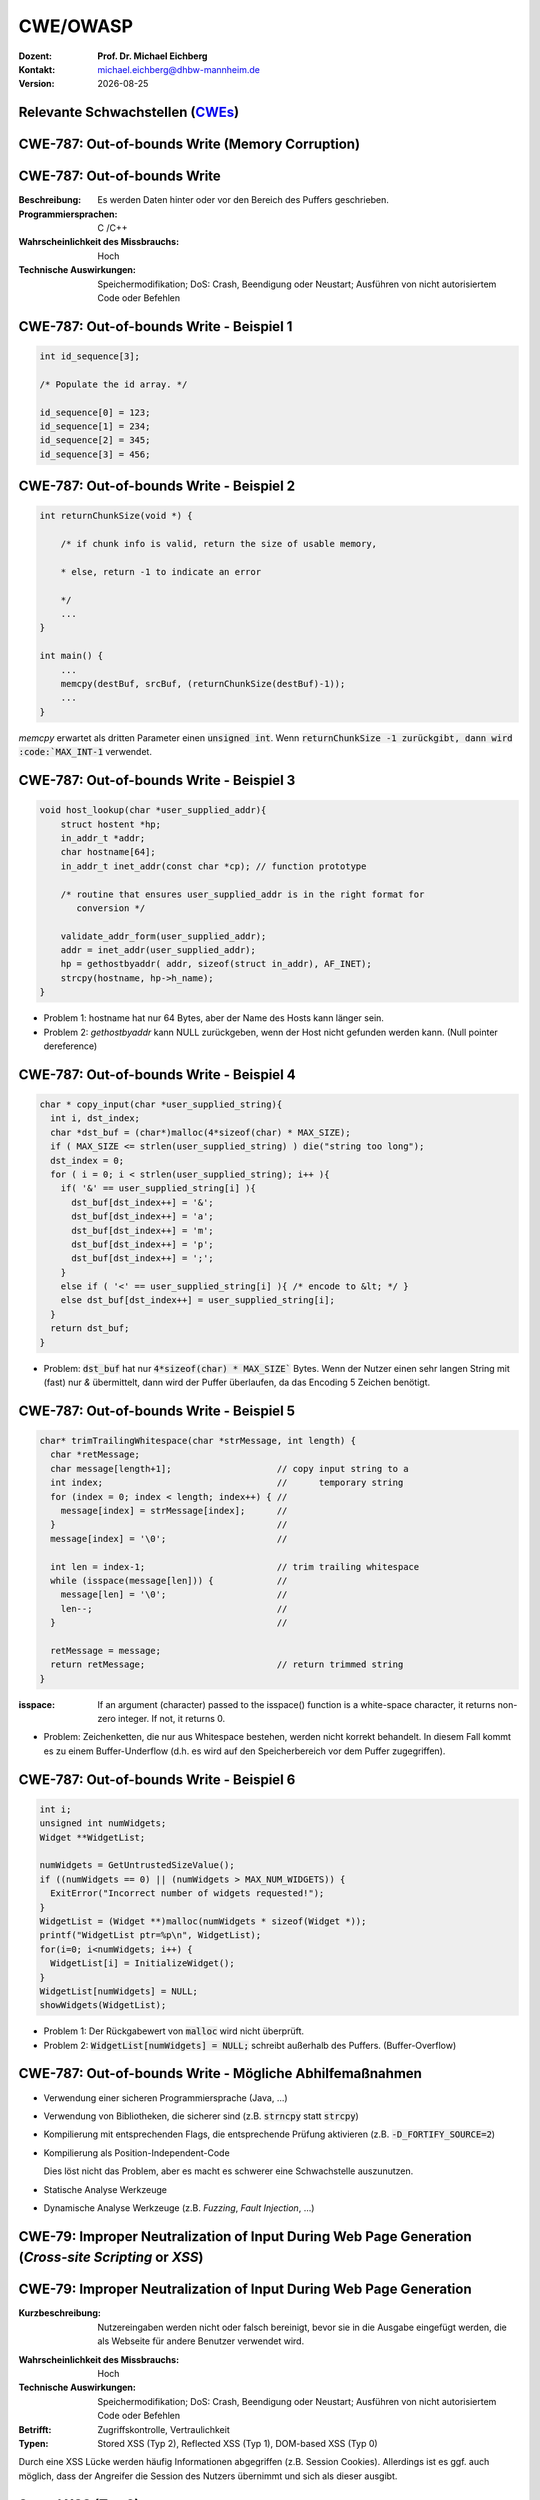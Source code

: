.. meta:: 
    :author: Michael Eichberg
    :keywords: "TCP"
    :description lang=de: Verteilte Systeme
    :id: lecture-tcp
    :first-slide: last-viewed

.. |date| date::
.. |at| unicode:: 0x40

.. role:: incremental   
.. role:: eng
.. role:: ger
.. role:: red
.. role:: green
.. role:: blue
.. role:: minor
.. role:: ger-quote
.. role:: obsolete
.. role:: line-above
.. role:: huge
.. role:: xxl

.. role:: raw-html(raw)
   :format: html


CWE/OWASP
=====================================================

:Dozent: **Prof. Dr. Michael Eichberg**
:Kontakt: michael.eichberg@dhbw-mannheim.de
:Version: |date|


.. class:: new-section transition-fade

Relevante Schwachstellen (`CWEs <https://cwe.mitre.org>`__)
-------------------------------------------------------------


.. No 1 in CWE Top 2023

.. class:: new-subsection transition-move-to-top

CWE-787: Out-of-bounds Write (Memory Corruption)
--------------------------------------------------------

CWE-787: Out-of-bounds Write
----------------------------

:Beschreibung: Es werden Daten hinter oder vor den Bereich des Puffers geschrieben.
:Programmiersprachen: C /C++
:Wahrscheinlichkeit des Missbrauchs: Hoch
:Technische Auswirkungen: Speichermodifikation; DoS: Crash, Beendigung oder Neustart; Ausführen von nicht autorisiertem Code oder Befehlen


.. class:: scriptsize

CWE-787: Out-of-bounds Write - Beispiel 1
--------------------------------------------------------


.. code:: c

    int id_sequence[3];

    /* Populate the id array. */

    id_sequence[0] = 123;
    id_sequence[1] = 234;
    id_sequence[2] = 345;
    id_sequence[3] = 456;


.. class:: scriptsize

CWE-787: Out-of-bounds Write - Beispiel 2
--------------------------------------------------------

.. code:: C

    int returnChunkSize(void *) {

        /* if chunk info is valid, return the size of usable memory,

        * else, return -1 to indicate an error

        */
        ...
    }

    int main() {
        ...
        memcpy(destBuf, srcBuf, (returnChunkSize(destBuf)-1));
        ...
    }

.. container:: post-lecture-exercise-solution

    `memcpy` erwartet als dritten Parameter einen :code:`unsigned int`. Wenn :code:`returnChunkSize -1 zurückgibt, dann wird :code:`MAX_INT-1` verwendet.


.. class:: scriptsize

CWE-787: Out-of-bounds Write - Beispiel 3
--------------------------------------------------------

.. code:: C

    void host_lookup(char *user_supplied_addr){
        struct hostent *hp;
        in_addr_t *addr;
        char hostname[64];
        in_addr_t inet_addr(const char *cp); // function prototype

        /* routine that ensures user_supplied_addr is in the right format for 
           conversion */

        validate_addr_form(user_supplied_addr);
        addr = inet_addr(user_supplied_addr);
        hp = gethostbyaddr( addr, sizeof(struct in_addr), AF_INET);
        strcpy(hostname, hp->h_name);
    }

.. container:: post-lecture-exercise-solution

    - Problem 1: hostname hat nur 64 Bytes, aber der Name des Hosts kann länger sein.
    - Problem 2: `gethostbyaddr` kann NULL zurückgeben, wenn der Host nicht gefunden werden kann. (Null pointer dereference)


.. class:: scriptsize

CWE-787: Out-of-bounds Write - Beispiel 4
--------------------------------------------------------

.. code:: C

    char * copy_input(char *user_supplied_string){
      int i, dst_index;
      char *dst_buf = (char*)malloc(4*sizeof(char) * MAX_SIZE);
      if ( MAX_SIZE <= strlen(user_supplied_string) ) die("string too long");
      dst_index = 0;
      for ( i = 0; i < strlen(user_supplied_string); i++ ){
        if( '&' == user_supplied_string[i] ){
          dst_buf[dst_index++] = '&';
          dst_buf[dst_index++] = 'a';
          dst_buf[dst_index++] = 'm';
          dst_buf[dst_index++] = 'p';
          dst_buf[dst_index++] = ';';
        }
        else if ( '<' == user_supplied_string[i] ){ /* encode to &lt; */ }
        else dst_buf[dst_index++] = user_supplied_string[i];
      }
      return dst_buf;
    }

.. container:: post-lecture-exercise-solution

    - Problem: :code:`dst_buf` hat nur :code:`4*sizeof(char) * MAX_SIZE`` Bytes. Wenn der Nutzer einen sehr langen String mit (fast) nur `&` übermittelt, dann wird der Puffer überlaufen, da das Encoding 5 Zeichen benötigt.


.. class:: scriptsize

CWE-787: Out-of-bounds Write - Beispiel 5
--------------------------------------------------------

.. code:: C

    char* trimTrailingWhitespace(char *strMessage, int length) {
      char *retMessage;
      char message[length+1];                    // copy input string to a 
      int index;                                 //      temporary string
      for (index = 0; index < length; index++) { //
        message[index] = strMessage[index];      //
      }                                          //
      message[index] = '\0';                     //

      int len = index-1;                         // trim trailing whitespace
      while (isspace(message[len])) {            //
        message[len] = '\0';                     //
        len--;                                   //
      }                                          //
      
      retMessage = message;
      return retMessage;                         // return trimmed string
    }

.. container:: supplemental

    :isspace: If an argument (character) passed to the isspace() function is a white-space character, it returns non-zero integer. If not, it returns 0.

.. container:: post-lecture-exercise-solution

    - Problem: Zeichenketten, die nur aus Whitespace bestehen, werden nicht korrekt behandelt. In diesem Fall kommt es zu einem Buffer-Underflow (d.h. es wird auf den Speicherbereich vor dem Puffer zugegriffen).
    


.. class:: scriptsize

CWE-787: Out-of-bounds Write - Beispiel 6
--------------------------------------------------------

.. code:: C

    int i;
    unsigned int numWidgets;
    Widget **WidgetList;

    numWidgets = GetUntrustedSizeValue();
    if ((numWidgets == 0) || (numWidgets > MAX_NUM_WIDGETS)) {
      ExitError("Incorrect number of widgets requested!");
    }
    WidgetList = (Widget **)malloc(numWidgets * sizeof(Widget *));
    printf("WidgetList ptr=%p\n", WidgetList);
    for(i=0; i<numWidgets; i++) {
      WidgetList[i] = InitializeWidget();
    }
    WidgetList[numWidgets] = NULL;
    showWidgets(WidgetList);


.. container:: post-lecture-exercise-solution

    - Problem 1: Der Rückgabewert von :code:`malloc` wird nicht überprüft.
    - Problem 2: :code:`WidgetList[numWidgets] = NULL;` schreibt außerhalb des Puffers. (Buffer-Overflow)
    

CWE-787: Out-of-bounds Write - Mögliche Abhilfemaßnahmen
----------------------------------------------------------

.. class:: incremental

- Verwendung einer sicheren Programmiersprache (Java, ...)
- Verwendung von Bibliotheken, die sicherer sind (z.B. :code:`strncpy` statt :code:`strcpy`)
- Kompilierung mit entsprechenden Flags, die entsprechende Prüfung aktivieren (z.B. :code:`-D_FORTIFY_SOURCE=2`)
- Kompilierung als Position-Independent-Code 

  :minor:`Dies löst nicht das Problem, aber es macht es schwerer eine Schwachstelle auszunutzen.`
- Statische Analyse Werkzeuge
- Dynamische Analyse Werkzeuge (z.B. *Fuzzing*, *Fault Injection*, ...)



.. No 2 in CWE Top 2023

.. class:: new-subsection transition-move-to-top

CWE-79: Improper Neutralization of Input During Web Page Generation (*Cross-site Scripting* or *XSS*)
----------------------------------------------------------------------------------------------------------

CWE-79: Improper Neutralization of Input During Web Page Generation
---------------------------------------------------------------------

:Kurzbeschreibung: Nutzereingaben werden nicht oder falsch bereinigt, bevor sie in die Ausgabe eingefügt werden, die als Webseite für andere Benutzer verwendet wird.

.. The product does not neutralize or incorrectly neutralizes user-controllable input before it is placed in output that is used as a web page that is served to other users.

:Wahrscheinlichkeit des Missbrauchs: Hoch
:Technische Auswirkungen: Speichermodifikation; DoS: Crash, Beendigung oder Neustart; Ausführen von nicht autorisiertem Code oder Befehlen
:Betrifft: Zugriffskontrolle, Vertraulichkeit
:Typen: Stored XSS (Typ 2), Reflected XSS (Typ 1), DOM-based XSS (Typ 0)

.. container:: supplemental

    Durch eine XSS Lücke werden häufig Informationen abgegriffen (z.B. Session Cookies). Allerdings ist es ggf. auch möglich, dass der Angreifer die Session des Nutzers übernimmt und sich als dieser ausgibt. 

Stored XSS (Typ 2)
-------------------

.. image:: images/xss/stored-xss.svg
   :alt: Stored XSS
   :width: 1700px
   :align: center


Reflected XSS (Typ 1)
----------------------

.. image:: images/xss/reflected-xss.svg
   :alt: Reflected XSS
   :width: 1650px
   :align: center

.. container:: supplemental

    Reflected XSS ist häufig schwerer auszunutzen, da der Angreifer den Nutzer dazu bringen muss, einen Link zu klicken, der den Angriffsvektor enthält. Bei Stored XSS ist dies nicht notwendig, da der Angriffsvektor bereits auf dem Server gespeichert ist.


Dom-based XSS (Typ 0)
----------------------

.. image:: images/xss/dom-based-xss.svg
   :alt: Dom-based XSS
   :width: 1500px
   :align: center

.. container:: supplemental

    Dom-based XSS ist am schwersten Auszunutzen, da der Angreifer den Nutzer dazu bringen muss den Schadcode in die Informationen einzubringen, die von dem Script verarbeitet werden (z.B. durch das Eingeben in ein Formular).




.. class:: scriptsize

CWE-79: XSS - Beispiel 1 - XSS Typ 1 (Php)
--------------------------------------------------------


.. code:: php

    # Rückgabe einer Willkommensnachricht basierend auf dem 
    # HTTP Get username Parameter
    $username = $_GET['username'];
    echo '<div class="header"> Welcome, ' . $username . '</div>';



.. container:: post-lecture-exercise-solution

    - Problem: der Nutzername kann "beliebig lange" sein und insbesondere beliebigen JavaScript Code enthalten. Beispiel :code:`http://trustedSite.example.com/welcome.php?username=<Script Language="Javascript">alert("You've been attacked!");</Script>`. Komplexerer Code könnte zum Beispiel ein Fakelogin nachbauen und so die Zugangsdaten des Nutzers abgreifen. Entsprechende Links könnten mit Hilfe von Werkzeugen so verschleiert werden, dass der Nutzer nicht bemerkt, dass er auf einen Link mit Schadfunktion klickt.


.. class:: scriptsize

CWE-79: XSS - Beispiel 2 - XSS Typ 2 (JSP)
--------------------------------------------------------

.. code:: jsp

    <%  String eid = request.getParameter("eid");
        Statement stmt = conn.createStatement();
        ResultSet rs = stmt.executeQuery("select * from emp where id="+eid);
        if (rs != null) {
          rs.next();
          String name = rs.getString("name");
        }
    %>

    Employee Name: <%= name %>

.. container:: post-lecture-exercise-solution

    - Problem: Falls der Nutzer in der Lage war seinen Namen selber zu wählen und beim Anlegen keine ausreichenden Prüfungen stattgefunden haben, ist ggf. ein XSS Angriff möglich. 
    - Weiteres Problem : In dem Beispiel wird der Parameter :code:`eid` nicht validiert. Der Angreifer kann beliebige SQL-Statements ausführen. 


.. class:: scriptsize

CWE-79: XSS - Beispiel 3 - XSS Typ 2 (PHP)
--------------------------------------------------------

.. code:: php

    $username = mysql_real_escape_string($username);
    $fullName = mysql_real_escape_string($fullName);
    $query = sprintf('Insert Into users (uname,pwd,fname) Values ("%s","%s","%s")', 
                     $username, 
                     crypt($password),
                     $fullName) ;
    mysql_query($query);
    ...

.. container:: post-lecture-exercise-solution

    - Problem: Hier wird zwar die Eingabe validiert (mysql_real_escape_string) aber *nur* in Hinblick auf SQL Injections! Der Angreifer kann so einen Nutzer anlegen, der HTML code enthält.



CWE-79: Improper Neutralization of Input During Web Page Generation - Abhilfemaßnahmen und Erkennung
-------------------------------------------------------------------------------------------------------------

.. class:: incremental

- Verwendung von geprüften/sicheren APIs
- Verringerung der Angriffsfläche mit dem Ziel möglichst wenig Daten in Cookies etc. zu speichern.
- Prüfung dass alle Client-seitigen Prüfungen auch Server-seitig vorgenommen werden.
- Prüfe jeden Input.
- Verwendung von HttpOnly Cookies (d.h. Cookies, die nicht über JavaScript ausgelesen werden können)
- Statische Analyse Werkzeuge
- Beherzigen von Best Practices (`XSS Prevention Cheat Sheet <https://cheatsheetseries.owasp.org/cheatsheets/Cross_Site_Scripting_Prevention_Cheat_Sheet.html>`__)



.. No 3 in CWE Top 2023

.. class:: new-subsection transition-move-to-top

CWE-89: Improper Neutralization of Special Elements used in an SQL Command (*SQL Injection*)
----------------------------------------------------------------------------------------------

CWE-89: Improper Neutralization of Special Elements used in an SQL Command 
----------------------------------------------------------------------------

:Kurzbeschreibung: Ein SQL-Befehl wird ganz oder teilweise unter Verwendung extern beeinflusster Eingaben von einer vorgelagerten Komponente erzeugt, bereinigt aber spezielle Elemente nicht oder falsch, die den beabsichtigten SQL-Befehl verändern könnten, wenn er an eine nachgelagerte Komponente gesendet wird.

:Wahrscheinlichkeit des Missbrauchs: Hoch
:Technologie: Datenbanken
:Betrifft: Zugriffskontrolle, Vertraulichkeit, Integrität



.. class:: scriptsize

CWE-89: SQL Injection - Beispiel 1 (MS SQl)
--------------------------------------------------------

.. code:: sql

    SELECT ITEM,PRICE FROM PRODUCT WHERE ITEM_CATEGORY='$user_input' ORDER BY PRICE

.. admonition:: Hintergrund
    :class: margin-top-2em

    MS SQL hat eine eingebaute Funktion, die es erlaubt Shell Befehle auszuführen. Diese Funktion kann auch in einem SQL Statement verwendet werden.


.. container:: post-lecture-exercise-solution   

    - Problem: Sollte der Nutzername :code:`'; exec master..xp_cmdshell 'dir' --` sein, dann wird das entsprechende Kommando ausgeführt.


.. class:: scriptsize

CWE-89: SQL Injection - Beispiel 2 (PHP)
--------------------------------------------------------

.. code:: php

    $id = $_COOKIE["mid"];
    mysql_query("SELECT MessageID, Subject FROM messages WHERE MessageID = '$id'");


.. container:: post-lecture-exercise-solution   

    - Problem: Der Wert von :code:`$id`, welcher aus einem Cookie ausgelesen wird, wird nicht validiert. Auch wenn Cookies nicht trivial von einem Nutzer bzw. Angreifer manipuliert werden können, so ist es dennoch möglich. Der Angreifer kann so beliebige SQL Statements ausführen. Deswegen gilt: *Alle* Eingaben müssen validiert werden.
    - 

CWE-89: Improper Neutralization of Special Elements used in an SQL Command - Abhilfemaßnahmen und Erkennung
--------------------------------------------------------------------------------------------------------------

.. class:: incremental

- Verwendung von geprüften/sicheren APIs.
- Verwendung von *Prepared Statements*.
- Datenbank nur mit den notwendigen Rechten betreiben (*Principle of Least Privilege*)
- Sollte es notwendig sein einen dynamischen SQL Befehl zu erstellen, dann sollten geprüfte Escapefunktionen verwendet werden.
- Statische Analyse Werkzeuge
- ggf. Application-level Firewall einsetzen




.. No 4 in CWE Top 2023

.. class:: new-subsection transition-move-to-top

CWE-416: Use After Free (UAF)
----------------------------------------------------------------------------------------------

CWE-416: Use After Free 
----------------------------------------------------------------------------

:Kurzbeschreibung: Referenzierung von Speicher nach der Freigabe kann dazu führen, dass ein Programm abstürzt, unerwartete Werte verwendet oder Code ausführt.

:Wahrscheinlichkeit des Missbrauchs: Hoch
:Programmiersprachen: C, C++
:Betrifft: Verfügbarkeit, Vertraulichkeit, Integrität



.. class:: scriptsize

CWE-416: Use After Free - Triviales Beispiel
----------------------------------------------------------------------------

.. code:: C

    char* ptr = (char*)malloc (SIZE);
    if (err) {
      abrt = 1;
      free(ptr);
    }
    ...
    if (abrt) {
      logError("operation aborted before commit", ptr); // Use of ptr after free
    }

.. admonition:: Hinweis
    :class: margin-top-2em

    Ziel ist es im Allgemeinen eine Referenz auf einen interessanten Speicherbereich zu erhalten, der bereits freigegeben wurde und dann den Inhalt dieses Speicherbereichs auszulesen bzw. zu manipulieren, um die nächste Verwendung zu kontrollieren.


.. class:: scriptsize

CWE-416: Use After Free - Beispiel
----------------------------------------------------------------------------

.. container:: two-columns

    .. container:: column

        .. code:: C

            #include <stdlib.h>
            #include <stdio.h>
            #include <string.h>
            #define BUFSIZER1 512
            int main(int argc, char **argv) {
              char *buf1R1, *buf2R1, *buf2R2;
              buf1R1 = (char *) malloc(BUFSIZER1);
              buf2R1 = (char *) malloc(BUFSIZER1);
              printf("buf2R1 -> %p\n",buf2R1); 
              free(buf2R1);
              buf2R2 = (char *) malloc(BUFSIZER1);
              strncpy(buf2R1, argv[1], BUFSIZER1-1);
              printf("[FREED]   %p\n",buf2R1);
              printf("buf2R2 -> %p\n",buf2R2);
              printf("buf2R2  = %s\n",buf2R2);
              free(buf1R1);
              free(buf2R2);
            }

    .. container:: column

        **Fragen**:

        Wird dieses Program bis zum Ende laufen oder abstürzen? 
        
        Welche Ausgabe erzeugt das Programm?

        Ist die Ausgabe bei jedem Lauf gleich?

.. container:: post-lecture-exercise-solution   

    Das Programm wird (immer) bis zum Ende laufen!

    Ausgabe - 1. Lauf:

    .. code:: text

        buf2R1 -> 0xaaaabc1fc4b0
        [FREED]   0xaaaabc1fc4b0
        buf2R2 -> 0xaaaabc1fc4b0
        buf2R2  = Test

    Ausgabe - 2. Lauf:

    .. code:: text

        buf2R1 -> 0xaaaad5de54b0
        [FREED]   0xaaaad5de54b0
        buf2R2 -> 0xaaaad5de54b0
        buf2R2  = Test


    Der Inhalt von :code:`buf2R2` ist :code:`Test`, obwohl dort nie explizit etwas hinkopiert wurde. Die Ausgabe ist bei jedem Lauf anders, da wir Position-Independent-Code haben und der Kernel ASLR verwendet.

    Die Ausgabe wird bei jedem Lauf gleich, wenn man beides explizit unterbindet.

    .. code:: bash
    
        gcc uaf.c -fno-stack-protector -D_FORTIFY_SOURCE=0 -no-pie -fno-pic
        echo 0 | sudo tee /proc/sys/kernel/randomize_va_space
    
        $ ./a.out Test
        buf2R1 -> 0x4214b0
        [FREED]   0x4214b0
        buf2R2 -> 0x4214b0
        buf2R2  = Test
        $ ./a.out Test
        buf2R1 -> 0x4214b0
        [FREED]   0x4214b0
        buf2R2 -> 0x4214b0
        buf2R2  = Test



.. class:: scriptsize

CWE-416: CVE-2006-4997 IP over ATM clip_mkip dereference freed pointer (Linux Kernel)
---------------------------------------------------------------------------------------


.. code:: c

   // clip_mkip (clip.c):
      198 static void clip_push(struct atm_vcc *vcc,struct sk_buff *skb) {
      ...
      234         memset(ATM_SKB(skb), 0, sizeof(struct atm_skb_data));
      235         netif_rx(skb);
      236 }
      ...
      510         clip_push(vcc,skb);
      511         PRIV(skb->dev)->stats.rx_packets--;
      512         PRIV(skb->dev)->stats.rx_bytes -= len;

   // netif_rx (dev.c):
      1392 int netif_rx(struct sk_buff *skb) {
      ...
      1428        kfree_skb(skb);	//drop skb
      1429        return NET_RX_DROP;

.. container:: post-lecture-exercise-solution   

    - Problem: In Zeile 511 wird auf den Speicherbereich von :code:`skb->dev` zugegriffen, obwohl dieser bereits freigegeben wurde in ``netif_rx`` in Zeile 1428.


CWE-416: Use After Free - Abhilfemaßnahmen und Erkennung
----------------------------------------------------------------------------

.. class:: incremental

- Wahl einer sicheren Programmiersprache (z.B. RUST)
- explizites :code:`NULL` setzen, nachdem der Speicherbereich freigegeben wurde 
- Fuzzing
- Statische Analyse Werkzeuge

.. container:: supplemental

    Empfohlene Lektüre: `One day short of a full chain: Real world exploit chains explained <https://github.blog/2021-03-24-real-world-exploit-chains-explained/>`__ (In Teil 1 wird eine UAF Schwachstelle genutzt.)



.. No 5 in CWE Top 2023

.. class:: new-subsection transition-move-to-top
    
CWE-78: Improper Neutralization of Special Elements used in an OS Command (*OS Command Injection*)
----------------------------------------------------------------------------------------------------------


CWE-78: Improper Neutralization of Special Elements used in an OS Command
----------------------------------------------------------------------------

:Kurzbeschreibung: Alles oder zumindest ein Teil eines Betriebssystembefehls hängt von extern beeinflussten Eingaben ab. Es erfolgt jedoch keine Bereinigung spezieller Elemente, die den beabsichtigten Betriebssystembefehl verändern könnten.

.. The product constructs all or part of an OS command using externally-influenced input from an upstream component, but it does not neutralize or incorrectly neutralizes special elements that could modify the intended OS command when it is sent to a downstream component.  

:Wahrscheinlichkeit des Missbrauchs: Hoch
:Betrifft: Verfügbarkeit, Vertraulichkeit, Integrität
:Arten:
    1. Ein bestimmtes Program wird ausgeführt und die Nutzerdaten werden als Parameter übergeben.
    2. Die Anwendung bestimmt basierend auf den Nutzerdaten welches Program mit welchen Parametern ausgeführt wird.


.. class:: scriptsize

CWE-78: Improper Neutralization of Special Elements used in an OS Command - Beispiel (Java)
-------------------------------------------------------------------------------------------

.. code:: java

    ...
    String btype = request.getParameter("backuptype");
    String cmd = new String("cmd.exe /K \"
    c:\\util\\rmanDB.bat "
    +btype+
    "&&c:\\utl\\cleanup.bat\"")

    System.Runtime.getRuntime().exec(cmd);
    ...


.. container:: post-lecture-exercise-solution   

    - Problem: Der Wert von :code:`btype` wird nicht validiert und dewegen kann der Angreifer  beliebige Befehle ausführen, da die Shell (:code:`cmd.exe``) mehrere Befehle, die mit :code:`&&` verknüpft sind hintereinander ausführt.


CWE-78: Improper Neutralization of Special Elements used in an OS Command - Abhilfemaßnahmen und Erkennung
--------------------------------------------------------------------------------------------------------------

.. class:: incremental

- Verwendung von geprüften/sicheren APIs.
- Anwendung bzw. Befehl nur mit den notwendigen Rechten betreiben (*Principle of Least Privilege*) bzw. in einer Sandbox ausführen.
- Statische Analyse Werkzeuge
- Dynammische Analyse in Kombination mit Fuzzing
- Manuelle Code Reviews/Statische Analyse
- ggf. Application-level Firewall einsetzen





.. No 6 in CWE Top 2023

.. class:: new-subsection transition-move-to-top
    
CWE-20: Improper Input Validation
-------------------------------------------


CWE-20: Improper Input Validation
-------------------------------------------


:Kurzbeschreibung:  Empfangene Eingaben oder Daten werden nicht nicht oder falsch validiert in Hinblick darauf, dass die Eingaben die Eigenschaften haben, die für eine sichere und korrekte Verarbeitung der Daten erforderlich sind.   

.. The product receives input or data, but it does not validate or incorrectly validates that the input has the properties that are required to process the data safely and correctly.   

:Wahrscheinlichkeit des Missbrauchs: Hoch
:Betrifft: Verfügbarkeit, Vertraulichkeit, Integrität
:Anwendungsbereiche:
    - Rohdaten - Strings, Zahlen, Parameter, Dateiinhalte, etc.
    - Metadaten - Information über die Rohdaten, wie zum Beispiel *Header* oder Größe


CWE-20: Improper Input Validation - zu verifizierende Werte und Eigenschaften
-------------------------------------------------------------------------------

.. class:: incremental smaller

- **Größen** wie Größe, Länge, Häufigkeit, Preis, Rate, Anzahl der Vorgänge, Zeit usw.
- **implizite oder abgeleitete Größen**, wie z. B. die tatsächliche Größe einer Datei anstelle einer angegebenen Größe
- **Indizes**, Offsets oder Positionen in komplexeren Datenstrukturen
- **Schlüssel** von Hashtabellen, assoziativen Feldern usw.
- **syntaktische Korrektheit** - Übereinstimmung mit der erwarteten Syntax
- Bestimmung des **tatsächlichen Typs der Eingabe** (oder das, was die Eingabe zu sein scheint)
- **Konsistenz** zwischen den Rohdaten und Metadaten, zwischen Referenzen usw.
- **semantische Korrektheit** bzw. Konformität mit domänenspezifischen Regeln, z. B. Geschäftslogik
- **Authentizität** von z. B. kryptografischen Signaturen 



.. class:: center-elements-on-slide

\ 
-------------------------------------------------------------------------------

.. admonition:: Improper Input Validation vs. Injection
    
    Ein Name wie ``O'Reily`` stellt ein Problem dar, wenn er in ein SQL Statement eingefügt wird, sollte jedoch von der Anwendung verarbeitet werden können und die Eingabevalidierung passieren.

    Die Validierung muss immer in Hinblick auf den Kontext erfolgen.


.. class:: scriptsize

CWE-20: Improper Input Validation - Beispiel partielle Validierung
---------------------------------------------------------------------

C:

.. code:: c

    #define MAX_DIM 100   
    int m,n, error; /* m,n = board dimensions */
    board_square_t *board;
    printf("Please specify the board height: \n");
    error = scanf("%d", &m);
    if ( EOF == error ) die("No integer passed!\n");
    printf("Please specify the board width: \n");
    error = scanf("%d", &n);
    if ( EOF == error ) die("No integer passed!\n");
    if ( m > MAX_DIM || n > MAX_DIM ) die("Value too large!\n");

    board = (board_square_t*) malloc( m * n * sizeof(board_square_t));
    ...

.. admonition:: Warnung
    :class: incremental margin-top-1em

    Ein vergleichbares Problem ist auch in sicheren Programmiersprachen möglich.

.. container:: post-lecture-exercise-solution   

    - Problem: n und m werden nicht vollständig validiert. Sind die Werte negativ, dann wird ggf. sehr viel Speicher alloziiert oder das Programm stürzt ab. 

    


CWE-20: Improper Input Validation - Abhilfemaßnahmen und Erkennung
----------------------------------------------------------------------

.. class:: incremental

- (begrenzt) Statische Analyse Werkzeuge
- Manuelle statische Analyse insbesondere in Hinblick auf die zugrundeliegende Semantik
- Dynamische Analyse mit Fuzzing





.. No 7 in CWE Top 2023

.. class:: new-subsection transition-move-to-top

CWE-125: Out-of-bounds Read
-------------------------------------------



CWE-125: Out-of-bounds Read
-------------------------------------------


:Kurzbeschreibung: Daten vor oder nach einem Puffer werden gelesen.

.. The product reads data past the end, or before the beginning, of the intended buffer. 

:Wahrscheinlichkeit des Missbrauchs: Hoch
:Programmiersprachen: C, C++
:Betrifft: Vertraulichkeit
:Auswirkungen: Umgehung von Schutzmaßnahmen; Lesen von Speicher

.. container:: supplemental

    Die Ausnutzung dieser Schwachstelle ist häufig schwierig, da nicht immer bekannt ist welche und wieviele Daten gelesen werden können. Es kann allerdings möglich sein Speicheradressen auszulesen. Dies kann ggf. genutzt werden, um Mechanismen wie ASLR zu umgehen.


.. class:: scriptsize

CWE-125: Out-of-bounds Read - Beispiel: partielle Validierung
-------------------------------------------------------------

C:

.. code:: C

    int getValueFromArray(int *array, int len, int index) {
      int value;

      // check that the array index is less than the maximum length of the array
      if (index < len) {
        // get the value at the specified index of the array
        value = array[index];
      }
      // if array index is invalid then output error message
      // and return value indicating error
      else {
        printf("Value is: %d\n", array[index]);
        value = -1;
      }
      return value;
    }


.. container:: post-lecture-exercise-solution   

    - Problem: Der Wert von :code:`index` wird nicht gegen zu kleine Werte validiert. Der Angreifer kann so beliebige Speicherbereiche auslesen.


CWE-125: Out-of-bounds Read - Abhilfemaßnahmen und Erkennung
----------------------------------------------------------------------

.. class:: incremental

- eine sichere Programmiersprache verwenden
- Fuzzing
- Statische Analyse Werkzeuge welche Kontroll- und Datenflussanalyse durchführen



.. No 8 in CWE Top 2023

.. class:: new-subsection transition-move-to-top

CWE-22: Improper Limitation of a Pathname to a Restricted Directory (*Path Traversal*)
-------------------------------------------------------------------------------------------


CWE-22: Improper Limitation of a Pathname to a Restricted Directory
----------------------------------------------------------------------------


:Kurzbeschreibung:  Externe Eingaben werden für die Konstruktion eines Pfadnamens verwendet, der eine Datei oder ein Verzeichnis identifizieren soll, das sich unterhalb eines eingeschränkten übergeordneten Verzeichnisses befindet. Eine Bereinigung spezieller Elemente innerhalb des Pfadnamens erfolgt jedoch nicht ordnungsgemäß, was dazu führen kann, dass der Pfadname zu einem Ort außerhalb des eingeschränkten Verzeichnisses aufgelöst wird. 

.. The product uses external input to construct a pathname that is intended to identify a file or directory that is located underneath a restricted parent directory, but the product does not properly neutralize special elements within the pathname that can cause the pathname to resolve to a location that is outside of the restricted directory. 

:Wahrscheinlichkeit des Missbrauchs: Hoch
:Betrifft: Vertraulichkeit, Integrität, Verfügbarkeit


.. class:: scriptsize

CWE-22: Path Traversal - Beispiel: fehlende Validierung
--------------------------------------------------------

PHP:

.. code:: php

    <?php
    $file = $_GET['file'];
    include("/home/www-data/$file");
    ?>

.. container:: post-lecture-exercise-solution

    - Problem: Der Wert von :code:`file` wird nicht validiert. Der Angreifer kann so beliebige Dateien auslesen.


.. class:: scriptsize

CWE-22: Path Traversal - Beispiel: partielle Validierung
--------------------------------------------------------

Perl:

.. code:: Perl

    my $Username = GetUntrustedInput();
    $Username =~ s/\.\.\///;                # Remove ../
    my $filename = "/home/user/" . $Username;
    ReadAndSendFile($filename);

.. container:: incremental margin-top-2em

    Java: 

    .. code:: Java

        String path = getInputPath();
        if (path.startsWith("/safe_dir/")) {
          File f = new File(path);
          f.delete()
        }

.. container:: post-lecture-exercise-solution

    - Problem im Perl Beispiel: :code:`Username` wird nur bzgl. ../ am Anfang der Zeichenkette gesäubert. Beginnt der Nutzername mit :code:`../../` dann kann der Angreifer dennoch zum darüber liegenden Verzeichnis wechseln. Es fehlt im Wesentlichen das :code:`g` Flag (vgl. Reguläre Ausdrücke in ``sed``)

    - Problem im Java Beispiel: Auch in diesem Falle wird zwar der Anfang geprüft, d.h. ob der Pfad mit :code:`/safe_dir/` beginnt, aber dies verhindert nicht, dass der Pfad im Weiteren :code:`../` verwendet und der Angreifer darüber zu einem höherliegenden Verzeichnis wechseln kann.


.. class:: scriptsize

CWE-22: Path Traversal - Beispiel: verwirrende API
--------------------------------------------------------

.. container:: two-columns

    .. container:: column

        Python:

        .. code:: Python

            import os
            import sys
            def main():
            filename = sys.argv[1]
            path = os.path.join(os.getcwd(), 
                                filename)
            try:
                with open(path, 'r') as f:
                file_data = f.read()
            except FileNotFoundError as e:
                print("Error - file not found")
    
            # do something with file_data

    .. container:: column

        Dokumentation ``os.path.join``:

        .. epigraph:: 

            Join one or more path components intelligently. The return value is the concatenation of path and any members of \*paths with exactly one directory separator following each non-empty part except the last, meaning that the result will only end in a separator if the last part is empty. 
            
            If a component is an absolute path [...], all previous components are thrown away and joining continues from the absolute path component.
            
            -- `Python 3.11.7 <https://docs.python.org/3.11/library/os.path.html#os.path.join>`__



CWE-22: Path Traversal - Abhilfemaßnahmen und Erkennung
----------------------------------------------------------------------

.. class:: incremental

- Eingabe vollständig validieren; zum Beispiel über kanonische Pfade
- Sandboxen
- Umgebung härten
- Bei Fehlerausgaben darauf achten, dass keine Informationen über das Dateisystem preisgegeben werden
- den Code mit minimalen Rechten ausführen


.. No 9 in CWE Top 2023

.. class:: new-subsection transition-move-to-top

CWE-352: Cross-Site Request Forgery (*CSRF*)
-------------------------------------------------------------------------------------------


CWE-352: Cross-Site Request Forgery (CSRF)
----------------------------------------------------------------------------


:Kurze Beschreibung: 

    Die Webanwendung prüft nicht bzw. kann nicht prüfen, ob eine Anfrage absichtlich von dem Benutzer gestellt wurde, von dessen Browser sie übermittelt wurde.

    D.h. eine CSRF Schwachstelle nutzt das Vertrauen aus, das eine Webseite in den Browser eines Nutzers hat. Bei einem CSRF-Angriff wird ein legitimer Nutzer von einem Angreifer dazu gebracht, ohne sein Wissen eine Anfrage zu übermitteln, die er nicht beabsichtigt hat und auch nicht bemerkt.

:Missbrauchswahrscheinlichkeit: Mittel
:Auswirkung: Hängt von den Nutzerrechten ab
:Ausmaß: Vertraulichkeit, Integrität, Verfügbarkeit


.. class:: scriptsize

CWE-352: Cross-Site Request Forgery (CSRF) - ursprüngliche Form
------------------------------------------------------------------


.. image:: images/csrf.svg
    :alt: Cross-Site Request Forgery (CSRF) - ursprüngliche Form
    :height: 1050px



CWE-352: Cross-Site Request Forgery (CSRF) in 2023
----------------------------------------------------------

.. epigraph::   

    Fiber ist ein von Express inspiriertes Web-Framework, das in Go geschrieben wurde. In der Anwendung wurde eine Cross-Site Request Forgery (CSRF)-Schwachstelle entdeckt, die es einem Angreifer ermöglicht, beliebige Werte zu injizieren und bösartige Anfragen im Namen eines Benutzers zu fälschen. Diese Schwachstelle kann es einem Angreifer ermöglichen, beliebige Werte ohne Authentifizierung einzuschleusen oder verschiedene böswillige Aktionen im Namen eines authentifizierten Benutzers durchzuführen, wodurch die Sicherheit und Integrität der Anwendung gefährdet werden kann. Die Schwachstelle wird durch eine unsachgemäße Validierung und Durchsetzung von CSRF-Tokens innerhalb der Anwendung verursacht.

    -- `CVE-2023-45128 <https://nvd.nist.gov/vuln/detail/CVE-2023-45128>`__ (übersetzt mit DeepL)

.. container:: small margin-top-1em

    Identifizierte Schwachstellen: *CWE-20* Improper Input Validation, *CWE-807* Reliance on Untrusted Inputs in a Security Decision, *CWE-565* Reliance on Cookies without Validation and Integrity Checking, **CWE-352** Cross-Site Request Forgery


CWE-352: Cross-Site Request Forgery (CSRF) in 2023
----------------------------------------------------------

Standardtechniken, die CSRF verhindern *sollen*:

.. class:: incremental

- Same-site Cookies (für Authentifizierung)
- CSRF-Tokens, wenn diese die folgenden Eigenschaften haben:
  
  - Einmalig pro Nutzersession
  - Geheim
  - nicht vorhersagbar (z.B. eine sehr große, sicher erzeugte Zufallszahl)
 
- Validierung des Referer-Header 
- Custom Request Header, da diese nur vom JavaScript Code gesetzt werden können, der den gleichen Ursprung hat (siehe *Same Origin Policy* (SOP)).

.. container:: incremental small foundations

    Auch diese Techniken lassen sich ggf. (alle zusammen) aushebeln, `wenn die Anwendung weitere Schwachstellen aufweist <https://portswigger.net/web-security/csrf>`__. So gibt/gab es Anwendungen, die Anfragen, die nur über ein POST request gestellt werden sollten, auch bei einem GET akzeptiert haben. 


.. container:: supplemental

    In allen Browsern wird in der Zwischenzeit für Cookies die Same-site Policy angewandt mit dem Wert :code:`Lax`. Dieser Wert hat zur Folge, dass Cookies nur dann gesendet werden, wenn der Nutzer explizit auf einen Link klickt oder sich innerhalb der selben Seite befindet.
    


.. No 10 in CWE Top 2023

.. class:: new-subsection transition-move-to-top

CWE-434: Unrestricted Upload of File with Dangerous Type
-------------------------------------------------------------------------------------------



CWE-434: Unrestricted Upload of File with Dangerous Type
----------------------------------------------------------------------------

:Kurze Beschreibung: 

    Es ist möglich potentiell gefährliche Dateien hochzuladen bzw. zu transferieren, die von der Anwendung automatisch im Kontext der Anwendung verarbeitet werden.

:Missbrauchswahrscheinlichkeit: Mittel
:Auswirkung: Bis hin zur Ausführung von beliebigen Befehlen
:Ausmaß: Vertraulichkeit, Integrität, Verfügbarkeit



.. class:: scriptsize

CWE-434: Unrestricted Upload of File with Dangerous Type - Beispiel
----------------------------------------------------------------------------

HTML:

.. code:: HTML

    <form action="upload_picture.php" method="post" enctype="multipart/form-data">
        Choose a file to upload:
        <input type="file" name="filename"/>
        <br/>
        <input type="submit" name="submit" value="Submit"/>
    </form>


PHP:

.. code:: PHP

    // Define the target location where the picture being
    // uploaded is going to be saved.
    $target = "pictures/" . basename($_FILES['uploadedfile']['name']);

    // Move the uploaded file to the new location.
    move_uploaded_file($_FILES['uploadedfile']['tmp_name'], $target)


.. container:: post-lecture-exercise-solution

   Problem: Die Datei :code:`$_FILES['uploadedfile']['name']` wird nicht validiert. Sollte der Nutzer statt einem Bild eine PHP Datei hochladen, dann wird diese beim einem späteren Aufruf im Kontext der Anwendung ausgeführt.
  
   Eine einfache Möglichkeit die Schwachstelle auszunutzen wäre die Datei:

    .. code:: PHP

        // malicious.php
   
        <?php
        system($_GET['cmd']);
        ?>

    Mit einer Anfrage wie:

        ``...malicious.php?cmd=ls%20-l``


CWE-434: Unrestricted Upload of File with Dangerous Type - Abhilfemaßnahmen und Erkennung
-------------------------------------------------------------------------------------------

- Beim Speichern von Dateien niemals den ursprünglichen Dateinamen verwenden sondern einen vom Server generierten.
- Speicher die Daten nicht im Kontext der Webanwendung sondern außerhalb des Webroots.
- Prüfe die Dateiendung. Prüfe den Inhalt der Datei gegen die Erwartung.
- Ausführen der Webanwendung mit minimalen Rechten.
- Sandbox.



.. No 2 in 2023 CWE Top 10 KEV Weaknesses

.. class:: new-subsection transition-move-to-top

CWE-122: Heap-based Buffer Overflow
-------------------------------------------------------------------------------------------


CWE-122: Heap-based Buffer Overflow
------------------------------------------------------


:Kurze Beschreibung: 

    Ein Pufferüberlauf, bei dem der Puffer, der überschrieben wird, auf dem Heap alloziiert wurde, was im Allgemeinen bedeutet, dass der Puffer mit einer Routine wie malloc() allloziiert wurde.

:Missbrauchswahrscheinlichkeit: Hoch
:Sprachen: C/C++
:Auswirkung: Bis hin zur Ausführung von beliebigen Befehlen
:Ausmaß: Vertraulichkeit, Integrität, Verfügbarkeit, Zugriffskontrolle


.. class:: scriptsize

CWE-122: Heap-based Buffer Overflow
-------------------------------------------------------------------

:ger-quote:`Basisbeispiel` in C:

.. code:: C

    #define BUFSIZE 256
    int main(int argc, char **argv) {
        char *buf;
        buf = (char *)malloc(sizeof(char)*BUFSIZE);
        strcpy(buf, argv[1]);
    }


.. container:: post-lecture-exercise-solution

    Problem: Die Größe von buf ist unabhängig von der Größe von :code:`argv[1]`. 



CWE-122: Heap-based Buffer Overflow - Abhilfemaßnahmen und Erkennung
-----------------------------------------------------------------------

- Verwendung einer sicheren Programmiersprache
- Verwendung von sicheren APIs
- Kompilierung unter Verwendung entsprechender Schutzmechanismen (Position-Independent Executables (PIE), Canaries, ...)
- Härtung der Umgebung (z.B. ASLR)
- Statische Analyse Werkzeuge
- Fuzzing




.. No 6 in 2023 CWE Top 10 KEV Weaknesses https://cwe.mitre.org/top25/archive/2023/2023_kev_list.html

.. class:: new-subsection transition-move-to-top


CWE-502: Deserialization of Untrusted Data
--------------------------------------------------------------------------------


CWE-502: Deserialization of Untrusted Data
------------------------------------------------------


:Kurze Beschreibung: 

    Nicht vertrauenswürdige Daten werden deserialisiert ohne - *je nach Bibliothek notwendige vorhergehende* - Prüfung, dass die Daten die erwarteten Eigenschaften haben.

:Missbrauchswahrscheinlichkeit: Mittel
:Sprachen: Java, Ruby, Python, PHP, JavaScript, ...
:Ausmaß: Insbesondere: Integrität und Verfügbarkeit (DoS); weitere Effekte sind vom Kontext abhängig.

:Alternative Begriffe: (Un-)Marshalling, (Un-)Picking


.. container:: supplemental

    Bei der Serialisierung werden programminterne Objekte so verpackt, dass die Daten extern gespeichert und/oder übertragen werden können. Die Deserialisierung kehrt diesen Prozess um.




.. class:: scriptsize

CWE-502: Deserialization of Untrusted Data - Beispiel
-------------------------------------------------------------------

Java

.. code:: Java

    File file = new File("object.obj");
    try ( FileInputStream fin = new FileInputStream(file);
          ObjectInputStream oin = new ObjectInputStream(fin)
        ) {
        javax.swing.JButton button = (javax.swing.JButton) oin.readObject();
        ...
    } 

.. container:: supplemental

    In diesem Beispiel wird ein Objekt aus einer Datei gelesen und in eine Variable vom Typ :code:`javax.swing.JButton` geschrieben. Der Typ des Objekts wird nicht geprüft. Es ist möglich, dass die Datei ein Objekt enthält, welches vom Typ :code:`javax.swing.JButton` ist, aber nicht die Eigenschaften hat, die ein Button haben sollte. In diesem Fall wird keine Exception geworfen, aber das Objekt kann nicht wie erwartet verwendet werden bzw. es kommt zur Ausführung von beliebigem Code.


.. class:: scriptsize

CWE-502: Deserialization of Untrusted Data - Beispiel
-------------------------------------------------------------------

Python

.. code:: Python

    
    class ExampleProtocol(protocol.Protocol):

        def dataReceived(self, data):
            # ... parse the incoming data and 
            # after receiving headers, call confirmAuth() to authenticate

        def confirmAuth(self, headers):
            try:
                token = cPickle.loads(base64.b64decode(headers['AuthToken']))
                if not check_hmac(token['signature'], token['data'], getSecretKey()):
                    raise AuthFail
                self.secure_data = token['data']
            except:
                raise AuthFail
    


.. container:: post-lecture-exercise-solution

    In diesem Fall könnte man der Funktion ein Objekt unterschieben, dass bei der Deserialisierung beliebigen Code ausführt (zum Beispiel um einen weitere Prozess zu starten.).

    Dieses Problem wird in der Dokumentation  auch explizit erwähnt:

    .. epigraph::

        Warning The pickle module is not secure. Only unpickle data you trust.
        It is possible to construct malicious pickle data which will execute arbitrary code during unpickling. Never unpickle data that could have come from an untrusted source, or that could have been tampered with.

        -- `Python 3.12 <https://docs.python.org/3/library/pickle.html>`__

    

CWE-502: Deserialization of Untrusted Data - Abhilfemaßnahmen und Erkennung
-----------------------------------------------------------------------------


- ggf. Einsatz von Signaturen, um sicherzustellen, dass der serialisierte Code nicht manipuliert wurde 
- Serialisiere nur Daten, die auch wirklich serialisiert werden müssen
- Verwendung von sicheren Formaten (z.B. JSON)
- statische Analyse

.. class:: supplemental

    Empfohlene Lektüre: `Deserialization Vulnerabilities <https://portswigger.net/web-security/deserialization>`__




.. No 7 in 2023 CWE Top 10 KEV Weaknesses https://cwe.mitre.org/top25/archive/2023/2023_kev_list.html

.. class:: new-subsection transition-move-to-top



CWE-918: Server-Side Request Forgery (SSRF)
--------------------------------------------------------------------------------


CWE-918: Server-Side Request Forgery 
------------------------------------------------------


:Kurze Beschreibung: 
    Der Webserver erhält eine URL oder eine ähnliche Anfrage und ruft den Inhalt dieser URL ab, stellt aber nicht sicher, dass die Anfrage an das erwartete Ziel gesendet wird.

:Technologien: Webserver
:Ausmaß: Vetraulichkeit, Integrität 



CWE-918: Server-Side Request Forgery 
------------------------------------------------------

.. image:: images/ssrf.svg
    :alt: Server-Side Request Forgery (SSRF)
    :width: 1800px



.. class:: scriptsize

CWE-918: Server-Side Request Forgery - Beispiel: CVE-2002-1484
-----------------------------------------------------------------

:Beschreibung:  
    Wenn der DB4Web-Server so konfiguriert ist, dass er ausführliche Debug-Meldungen verwendet, können entfernte Angreifer DB4Web als Proxy verwenden und über eine Anfrage an eine URL, die die Ziel-IP-Adresse und den Port angibt, TCP-Verbindungen zu anderen Systemen (Port-Scan) versuchen, was einen Verbindungsstatus in der resultierenden Fehlermeldung erzeugt.
    
.. class:: incremental

:PoC: http://127.0.0.1/DB4Web/172.31.93.30:22/foo

.. class:: incremental

:Workaround:
    Der Hersteller betrachtet die Funktionalität nicht als Fehler, sondern als nützliches Feature für Entwickler. Um die Ausnutzung dieses Features zu verhindern, muss die Standardfehlerseite durch eine benutzerdefinierte Fehlerseite ersetzt werden.


.. class:: scriptsize

CWE-918: Server-Side Request Forgery - Beispiel: NodeJS Unicode Handling Fehler [#]_
---------------------------------------------------------------------------------------

JavaScript:

.. code:: JavaScript

    var base = "http://orange.tw/sandbox/";
    var path = req.query.path;
    if (path.indexOf("..") == -1) { // check for no directory traversal
        http.get(base + path, callback);
    }

.. container:: incremental

    Beispiel URL (*U+FF2E Full width Latin capital letter N*):

    .. code:: restructuredtext
        :class: incremental

          http://orange.tw/sandbox/ＮＮ/passwd

    .. code:: restructuredtext
        :class: incremental

        ≙ http://orange.tw/sandbox/\xFF\x2E\xFF\x2E/passwd

    .. code:: restructuredtext
        :class: incremental

        ≙ http://orange.tw/sandbox/\x2E\x2E/passwd

    .. code:: restructuredtext
        :class: incremental

        ≙ http://orange.tw/sandbox/../passwd

    
.. [#] `Exploiting URL Parsers <https://www.blackhat.com/docs/us-17/thursday/us-17-Tsai-A-New-Era-Of-SSRF-Exploiting-URL-Parser-In-Trending-Programming-Languages.pdf>`__


.. class:: scriptsize

CWE-918: Server-Side Request Forgery - Beispiel: URL Parser vs. Abfrage der URL
---------------------------------------------------------------------------------

PHP (> 7.0.13):

.. code:: php

    $url = 'http://foo@127.0.0.1⬜@google.com:11211/'; // ⬜ is "just" a space
    $parsed = parse_url($url);
    var_dump($parsed[host]); // string(10) "google.com"
    var_dump($parsed[port]); // int(11211)
    curl($url);

Ergebnis:

.. container:: incremental

    ``curl`` fragt die URL ``127.0.0.1:11211`` abfragen.

CWE-918: Server-Side Request Forgery - Variante: Blind SSRF
-----------------------------------------------------------------------------

Bei *Blind SSRF*-Schwachstellen werden auch Back-End-HTTP-Anfragen an eine bereitgestellte URL gestellt, die Antwort der Back-End-Anfrage jedoch nicht an die Front-End-Antwort der Anwendung zurückgegeben.

.. container:: supplemental

    Empfohlene Lektüre: `Blind Server-Side Request Forgery (SSRF) <https://portswigger.net/web-security/ssrf/blind>`__


CWE-918: Server-Side Request Forgery - Abhilfemaßnahmen und Erkennung
-----------------------------------------------------------------------------

- keine (Wieder-)Verwendung der Eingabe URL
- sichere APIs
- statische Analyse (insbesondere Datenflußanalysen)
- Behandlung von Zugriffen von lokalen Maschinen sollte mit der gleichen sorgfalt überprüft werden wie Zugriffe von externen Maschinen; andernfalls können kritische SSRF Angriffe durchgeführt werden
- Firewall/Network Policy um Zugriff auf interne Systeme zu verhindern



.. No 8 in 2023 CWE Top 10 KEV Weaknesses https://cwe.mitre.org/top25/archive/2023/2023_kev_list.html

.. class:: new-subsection transition-move-to-top


CWE-843: Access of Resource Using Incompatible Type (Type Confusion)
------------------------------------------------------------------------------


CWE-843: Access of Resource Using Incompatible Type (Type Confusion)
----------------------------------------------------------------------

:Beschreibung: 

        Eine Anwendung initialisiert eine Ressource mit einem bestimmten Typ (z.B. Zeiger (:eng:`Pointer`), Objekt, etc.). Später wird auf die Ressource (Variable) dann mit einem anderen Typ zugegriffen. 

:Sprachen: insbesondere (aber nicht ausschließlich) C/C++; im Prinzip in jeder Sprache, die automatische Typkonvertierungen durchführt. 
:Ausmaß: Integrität, Verfügbarkeit, Vertraulichkeit


.. class:: scriptsize

CWE-843: Access of Resource Using Incompatible Type - Beispiel in C
----------------------------------------------------------------------

.. code:: c

    #define NAME_TYPE 1
    #define ID_TYPE 2
    struct MessageBuffer {
        int msgType;
        union {
            char *name;
            int nameID;
    };  };
    int main (int argc, char **argv) {
        struct MessageBuffer buf;
        char *defaultMessage = "Hello World";
        buf.msgType = NAME_TYPE;
        buf.name = defaultMessage;              // printf("*buf.name %p", buf.name);
        buf.nameID = (int)(defaultMessage + 1); // printf("*buf.name %p", buf.name);
        if (buf.msgType == NAME_TYPE) printf("%s\n", buf.name);
        else                          printf("ID %d\n", buf.nameID);
    }

.. container:: post-lecture-exercise-solution

    Der Zugriff auf ``buf.nameId`` manipuliert den Zeiger auf ``buf.name``. Dieser zeigt nun auf die Speicherstelle ``defaultMessage +1`` weswegen der nachfolgende Zugriff ``buf.name`` :ger-quote:`nur` noch ``ello World`` ausgibt und nicht mehr ``Hello World``.



.. class:: scriptsize

CWE-843: Access of Resource Using Incompatible Type - Beispiel in Perl
------------------------------------------------------------------------

.. code:: perl

    my $UserPrivilegeArray = ["user", "user", "admin", "user"];
    my $userID = get_current_user_ID();
    if ($UserPrivilegeArray eq "user") {
        print "Regular user!\n";
    }
    else {
        print "Admin!\n";
    }

    print "\$UserPrivilegeArray = $UserPrivilegeArray\n";


.. container:: post-lecture-exercise-solution

    In der Zeile: :code:`if ($UserPrivilegeArray eq "user")` wurde vergesen die Indizierung (:code:`$userID`) zu verwenden (:code:`$UserPrivilegeArray->{$userID}`). Es wird also das Array als Ganzes mit dem String ``user`` verglichen und der Vergleich ist immer ``falsch (:eng:`false`)``.



.. No 10 in 2023 CWE Top 10 KEV Weaknesses https://cwe.mitre.org/top25/archive/2023/2023_kev_list.html

.. class:: new-subsection transition-move-to-top


CWE-306: Missing Authentication for Critical Function
--------------------------------------------------------------------------------


CWE-306: Missing Authentication for Critical Function
----------------------------------------------------------------------


:Beschreibung: 

    Eine Anwendung führt eine kritische Funktion aus, ohne die Identität des Nutzers zu überprüfen. Kritischer Funktionen sind solche, die entweder signifikante Ressourcen verbrauchen oder nur von privilegierten Nutzern ausgeführt werden sollten.

:Sprachen: "alle"


CWE-306: Missing Authentication for Critical Function - Abhilfemaßnahmen und Erkennung
-----------------------------------------------------------------------------------------

.. class:: incremental

- manuelle Code Reviews 
- statische Analyse (Binärcode und/oder Quellcode)
- 


.. class:: new-section

Open Worldwide Application Security Project (OWASP)
----------------------------------------------------------------------


OWASP
-----------------------------------------------------------------------

.. class:: incremental
    
- gemeinnützige Stiftung, die sich für die Verbesserung der Sicherheit von Software einsetzt
- 2001 gegründet
- weltweit tätig
- Stellt insbesondere Foren, Dokumente und Werkzeuge bereit
- Dokumente, die bei der Entwicklung sicherer Anwendungen unterstützen:

  - `OWASP Web Security Testing Guide <https://owasp.org/www-project-web-security-testing-guide/>`__
  - `OWASP Code Review Guide <https://owasp.org/www-project-code-review-guide/>`__
- Ausgewählte Projekte:
  
  .. class:: incremental

  - `OWASP Top 10 (die relevantesten Sicherheitsprobleme bei Webanwendungen) <https://owasp.org/www-project-top-ten/>`__
  - `Cheat Sheets <https://owasp.org/www-project-cheat-sheets/>`__
  - `OWASP Dependency-Track <https://owasp.org/www-project-dependency-track/>`__
  - `OWASP Web Security Testing Guide <https://owasp.org/www-project-web-security-testing-guide/>`__
  


.. class:: integrated-exercise 

Übung: Schwachstelle(n) (1)
-----------------------------------------------------------------------

.. class:: scriptsize

1. Benenne die Schwachstelle(n) entsprechend der CWEs (ohne ID).
2. Identifiziere die für die Schwachstelle(n) relevanten Zeilen im Code.
3. Gebe - falls möglich - einen Angriffsvektor an.
4. Skizziere mögliche Auswirkung der Schwachstelle(n) (z.B. Verlust der Vertraulichkeit, Integrität oder Verfügbarkeit; Umgehung der Zugriffskontrolle; beliebige Codeausführung, ...) 

.. code:: C
    :class: tiny
    :number-lines:
    
    #include <stdio.h>
    #include <string.h>
    void process(char *str) {
        char *buffer = malloc(16);
        strcpy(buffer, str);
        ...
        // ... definitively executed in the future: free(buffer);
    }
    int main(int argc, char *argv[]) {
        if (argc < 2) { printf("Usage: %s <string>\n", argv[0]); return 1; }
        process(argv[1]);
        return 0;
    }

.. container:: post-lecture-exercise-solution

    Die Länge von :code:`str` wird nicht validiert. Es kommt somit potentiel zu einem "Out-of-bounds Write" (:code:`strcpy(buffer,str)`). Ein String wäre jeder String, der länger als 16 Zeichen ist. Ein Angriffsvektor wäre z.B. ein String, der 17 Zeichen lang ist und am Ende ein :code:`\0` enthält. Die Auswirkung wäre ein Pufferüberlauf, der ggf. zur Ausführung von beliebigem Code führt.


.. class:: integrated-exercise 

Übung: Schwachstelle(n) (2)
-----------------------------------------------------------------------

.. container:: scriptsize

    Sie analysieren eine REST API die folgendes Verhalten aufweist, wenn man einem Blog einen Kommentar hinzufügen möchte:

    .. code:: HTTP
        :class: tiny

        POST /post/comment HTTP/1.1
        Host: important-website.com
        Content-Length: 100

        postId=3&comment=This+<post>+was+helpful.&name=Karl+Gustav

    Fragt man danach den Webservice nach dem Kommentar, dann erhält man folgendes zurück:

    .. code:: HTML
        :class: tiny

        <div class="comment">
            <div class="name">Karl Gustav</div>
            <div class="comment">This <post> was helpful.</div>
        </div>

    Bewerten Sie die Schwachstelle: CWE Name, problematische Codestelle(n), möglicher Angriffsvektor und mögliche Auswirkung.




.. class:: integrated-exercise 

Übung: Schwachstelle(n) (3)
-----------------------------------------------------------------------


.. container:: scriptsize

    Java:

    .. code:: Java
        :class: tiny
        :number-lines:

        String query = 
            "SELECT account_balance FROM user_data WHERE user_name = "
                + request.getParameter("customerName");
        try {
            Statement statement = connection.createStatement( ... );
            ResultSet results = statement.executeQuery( query );
        }

    Bewerten Sie die Schwachstelle: CWE Name, problematische Codestelle(n), möglicher Angriffsvektor und mögliche Auswirkung.


.. class:: integrated-exercise 

Übung: Schwachstelle(n) (4)
-----------------------------------------------------------------------

.. note::  
    :class: tiny the-blue-background

    **URL Encoding**

    :%20: Leerzeichen

    :%22: "

    :%3C: <

    :%3E: >

    :%2F: /


.. container:: scriptsize

    Sie beobachten folgendes Verhalten einer Webseite:

    **Anfrage**

    .. code:: http

        https://my-website.com/search?
              term=This%20is%20a%20%3C%22%3Egift%3C%2F%22%3E

    **Antwort**

    .. code:: HTML

        <div class="search-result">
            <div class="title">This is a <">gift</"></div>
        </div>   

    Bewerten Sie die Schwachstelle: CWE Name, problematische Codestelle(n), möglicher Angriffsvektor und mögliche Auswirkung.


.. container:: post-lecture-exercise-solution

    Es handelt sich um eine *Reflected Cross-Site Scripting* Schwachstelle. Der Angreifer kann beliebigen Code ausführen, wenn er es schafft der angegriffenen Person den richtigen Link unterzuschieben. In diesem Fall wird der Code in der Variable :code:`term` ausgeführt. Der Angreifer könnte also z.B. folgende Anfrage stellen:

    :code:`https://my-website.com/search?term=<script>/*+Bad+stuff+here...+*/</script>``
